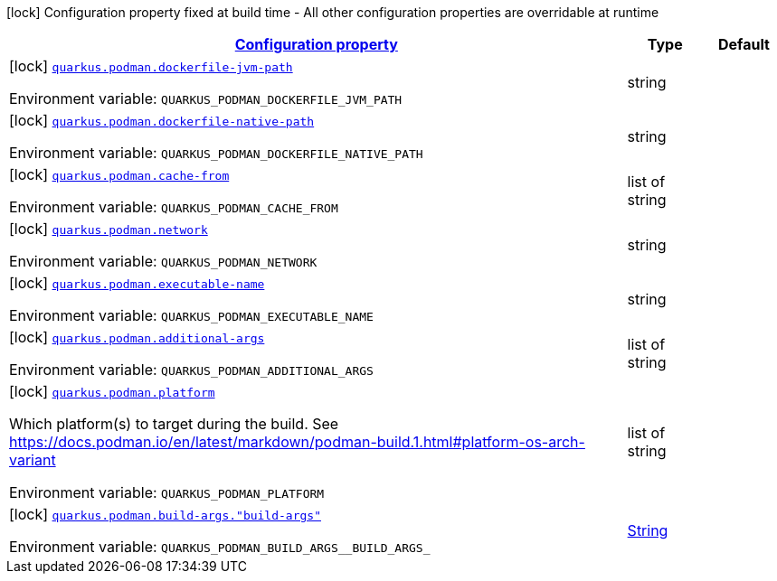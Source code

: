 
:summaryTableId: quarkus-container-image-podman
[.configuration-legend]
icon:lock[title=Fixed at build time] Configuration property fixed at build time - All other configuration properties are overridable at runtime
[.configuration-reference.searchable, cols="80,.^10,.^10"]
|===

h|[[quarkus-container-image-podman_configuration]]link:#quarkus-container-image-podman_configuration[Configuration property]

h|Type
h|Default

a|icon:lock[title=Fixed at build time] [[quarkus-container-image-podman_quarkus-podman-dockerfile-jvm-path]]`link:#quarkus-container-image-podman_quarkus-podman-dockerfile-jvm-path[quarkus.podman.dockerfile-jvm-path]`


[.description]
--
ifdef::add-copy-button-to-env-var[]
Environment variable: env_var_with_copy_button:+++QUARKUS_PODMAN_DOCKERFILE_JVM_PATH+++[]
endif::add-copy-button-to-env-var[]
ifndef::add-copy-button-to-env-var[]
Environment variable: `+++QUARKUS_PODMAN_DOCKERFILE_JVM_PATH+++`
endif::add-copy-button-to-env-var[]
--|string 
|


a|icon:lock[title=Fixed at build time] [[quarkus-container-image-podman_quarkus-podman-dockerfile-native-path]]`link:#quarkus-container-image-podman_quarkus-podman-dockerfile-native-path[quarkus.podman.dockerfile-native-path]`


[.description]
--
ifdef::add-copy-button-to-env-var[]
Environment variable: env_var_with_copy_button:+++QUARKUS_PODMAN_DOCKERFILE_NATIVE_PATH+++[]
endif::add-copy-button-to-env-var[]
ifndef::add-copy-button-to-env-var[]
Environment variable: `+++QUARKUS_PODMAN_DOCKERFILE_NATIVE_PATH+++`
endif::add-copy-button-to-env-var[]
--|string 
|


a|icon:lock[title=Fixed at build time] [[quarkus-container-image-podman_quarkus-podman-cache-from]]`link:#quarkus-container-image-podman_quarkus-podman-cache-from[quarkus.podman.cache-from]`


[.description]
--
ifdef::add-copy-button-to-env-var[]
Environment variable: env_var_with_copy_button:+++QUARKUS_PODMAN_CACHE_FROM+++[]
endif::add-copy-button-to-env-var[]
ifndef::add-copy-button-to-env-var[]
Environment variable: `+++QUARKUS_PODMAN_CACHE_FROM+++`
endif::add-copy-button-to-env-var[]
--|list of string 
|


a|icon:lock[title=Fixed at build time] [[quarkus-container-image-podman_quarkus-podman-network]]`link:#quarkus-container-image-podman_quarkus-podman-network[quarkus.podman.network]`


[.description]
--
ifdef::add-copy-button-to-env-var[]
Environment variable: env_var_with_copy_button:+++QUARKUS_PODMAN_NETWORK+++[]
endif::add-copy-button-to-env-var[]
ifndef::add-copy-button-to-env-var[]
Environment variable: `+++QUARKUS_PODMAN_NETWORK+++`
endif::add-copy-button-to-env-var[]
--|string 
|


a|icon:lock[title=Fixed at build time] [[quarkus-container-image-podman_quarkus-podman-executable-name]]`link:#quarkus-container-image-podman_quarkus-podman-executable-name[quarkus.podman.executable-name]`


[.description]
--
ifdef::add-copy-button-to-env-var[]
Environment variable: env_var_with_copy_button:+++QUARKUS_PODMAN_EXECUTABLE_NAME+++[]
endif::add-copy-button-to-env-var[]
ifndef::add-copy-button-to-env-var[]
Environment variable: `+++QUARKUS_PODMAN_EXECUTABLE_NAME+++`
endif::add-copy-button-to-env-var[]
--|string 
|


a|icon:lock[title=Fixed at build time] [[quarkus-container-image-podman_quarkus-podman-additional-args]]`link:#quarkus-container-image-podman_quarkus-podman-additional-args[quarkus.podman.additional-args]`


[.description]
--
ifdef::add-copy-button-to-env-var[]
Environment variable: env_var_with_copy_button:+++QUARKUS_PODMAN_ADDITIONAL_ARGS+++[]
endif::add-copy-button-to-env-var[]
ifndef::add-copy-button-to-env-var[]
Environment variable: `+++QUARKUS_PODMAN_ADDITIONAL_ARGS+++`
endif::add-copy-button-to-env-var[]
--|list of string 
|


a|icon:lock[title=Fixed at build time] [[quarkus-container-image-podman_quarkus-podman-platform]]`link:#quarkus-container-image-podman_quarkus-podman-platform[quarkus.podman.platform]`


[.description]
--
Which platform(s) to target during the build. See https://docs.podman.io/en/latest/markdown/podman-build.1.html++#++platform-os-arch-variant

ifdef::add-copy-button-to-env-var[]
Environment variable: env_var_with_copy_button:+++QUARKUS_PODMAN_PLATFORM+++[]
endif::add-copy-button-to-env-var[]
ifndef::add-copy-button-to-env-var[]
Environment variable: `+++QUARKUS_PODMAN_PLATFORM+++`
endif::add-copy-button-to-env-var[]
--|list of string 
|


a|icon:lock[title=Fixed at build time] [[quarkus-container-image-podman_quarkus-podman-build-args-build-args]]`link:#quarkus-container-image-podman_quarkus-podman-build-args-build-args[quarkus.podman.build-args."build-args"]`


[.description]
--
ifdef::add-copy-button-to-env-var[]
Environment variable: env_var_with_copy_button:+++QUARKUS_PODMAN_BUILD_ARGS__BUILD_ARGS_+++[]
endif::add-copy-button-to-env-var[]
ifndef::add-copy-button-to-env-var[]
Environment variable: `+++QUARKUS_PODMAN_BUILD_ARGS__BUILD_ARGS_+++`
endif::add-copy-button-to-env-var[]
--|link:https://docs.oracle.com/javase/8/docs/api/java/lang/String.html[String]
 
|

|===